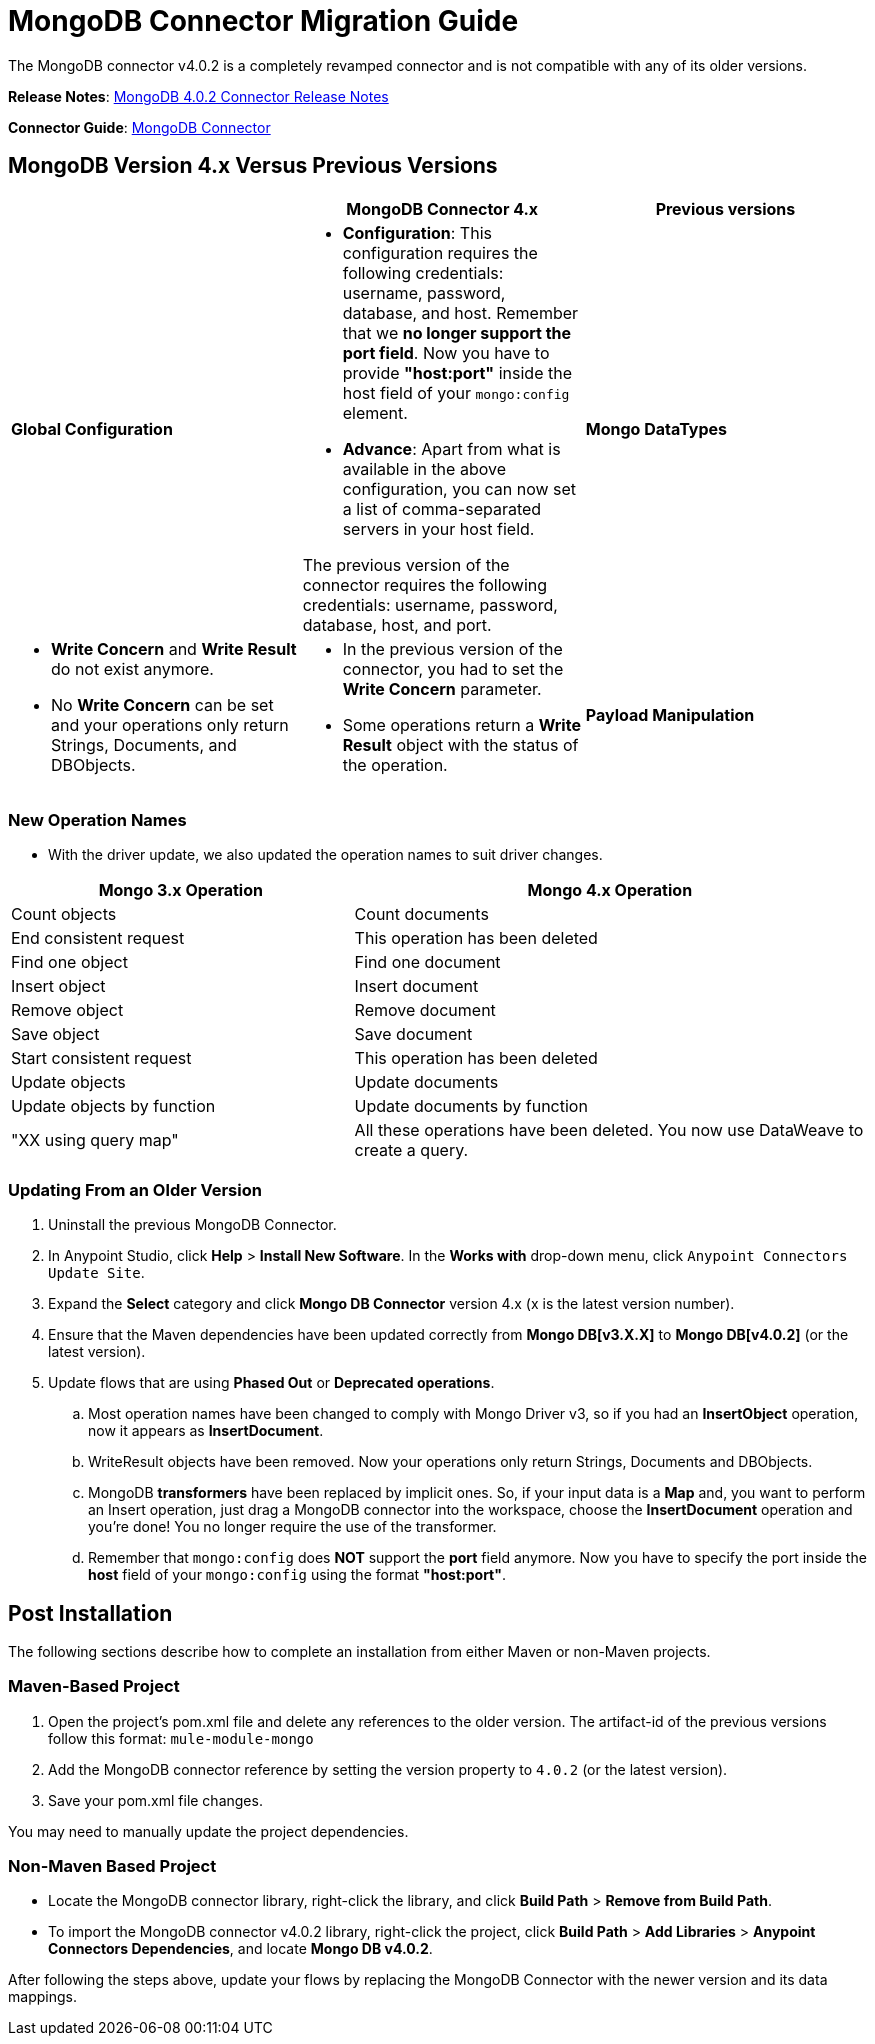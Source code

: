 = MongoDB Connector Migration Guide
:keywords: MongoDB, connector, migration, maven
:page-aliases: 3.9@mule-runtime::mongodb-connector-migration-guide.adoc

The MongoDB connector v4.0.2 is a completely revamped connector and is not compatible with any of its older versions.

*Release Notes*: xref:release-notes::connector/mongodb-connector-release-notes.adoc[MongoDB 4.0.2 Connector Release Notes]

*Connector Guide*: xref:index.adoc[MongoDB Connector]

== MongoDB Version 4.x Versus Previous Versions

[%header,cols="34a,33a,33a"]
|===
|  |MongoDB Connector 4.x |Previous versions
|*Global Configuration*

|* *Configuration*: This configuration requires the following credentials: username, password, database, and host. Remember that we *no longer support the port field*. Now you have to provide *"host:port"* inside the host field of your `mongo:config` element.
* *Advance*: Apart from what is available in the above configuration, you can now set a list of comma-separated servers in your host field.

The previous version of the connector requires the following credentials: username,
password, database, host, and port.

|*Mongo DataTypes*


|* *Write Concern* and *Write Result* do not exist anymore.
* No *Write Concern* can be set and your operations only return Strings,
Documents, and DBObjects.

|* In the previous version of the connector, you had to set the *Write Concern* parameter.
* Some operations return a *Write Result* object with the status of the operation.

|*Payload Manipulation* |Use of DataWeave is encouraged to manipulate the payload for input and to process the response. The connector picks the input request from the flow payload, and it only accepts payloads of JSON type. |Previous versions of the connector enable the user to create the request using the DataMapper, the Java Component, or the Groovy Component.
|===

=== New Operation Names

* With the driver update, we also updated the operation names to suit driver changes.

[%header,cols="40a,60a"]
|===
|Mongo 3.x Operation| Mongo 4.x Operation
|Count objects |Count documents
|End consistent request |This operation has been deleted
|Find one object |Find one document
|Insert object |Insert document
|Remove object |Remove document
|Save object |Save document
|Start consistent request |This operation has been deleted
|Update objects |Update documents
|Update objects by function |Update documents by function
|"XX using query map" |All these operations have been deleted.
You now use DataWeave to create a query.
|===


=== Updating From an Older Version

. Uninstall the previous MongoDB Connector.
. In Anypoint Studio, click *Help* > *Install New Software*. In the *Works with* drop-down menu,
click `Anypoint Connectors Update Site`.
. Expand the *Select* category and click *Mongo DB Connector* version 4.x (x is the latest version number).
. Ensure that the Maven dependencies have been updated correctly from *Mongo DB[v3.X.X]* to *Mongo DB[v4.0.2]* (or the latest version).
. Update flows that are using *Phased Out* or *Deprecated operations*.
.. Most operation names have been changed to comply with Mongo Driver v3, so if you had an *InsertObject* operation, now it appears as *InsertDocument*.
.. WriteResult objects have been removed. Now your operations only return Strings, Documents and DBObjects.
.. MongoDB *transformers*  have been replaced by implicit ones. So, if your input data is a **Map** and, you want to perform an Insert operation, just drag a MongoDB connector into the workspace, choose the **InsertDocument** operation and you're done! You no longer require the use of the transformer.
.. Remember that `mongo:config` does *NOT* support the *port* field anymore. Now you have to specify the port inside the *host* field of your `mongo:config` using the format *"host:port"*.


== Post Installation

The following sections describe how to complete an installation from either Maven or non-Maven projects.

=== Maven-Based Project

. Open the project's pom.xml file and delete any references to the older version.  The artifact-id of the previous versions follow this format: `mule-module-mongo`
. Add the MongoDB connector reference by setting the version property to `4.0.2` (or the latest version).
. Save your pom.xml file changes.

You may need to manually update the project dependencies.

=== Non-Maven Based Project

* Locate the MongoDB connector library, right-click the library, and click *Build Path* > *Remove from Build Path*.
* To import the MongoDB connector v4.0.2 library, right-click the project, click *Build Path* > *Add Libraries* > *Anypoint Connectors Dependencies*, and locate *Mongo DB v4.0.2*.

After following the steps above, update your flows by replacing the MongoDB Connector with the newer version and its data mappings.
